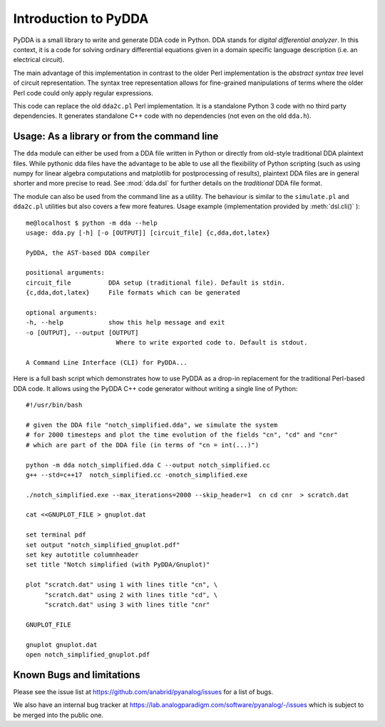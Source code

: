 .. _dda-intro:

Introduction to PyDDA
=====================

PyDDA is a small library to write and generate DDA code in Python.
DDA stands for *digital differential analyzer*. In this context, it is
a code for solving ordinary differential equations given in a domain
specific language description (i.e. an electrical circuit).

The main advantage of this implementation in contrast to the older Perl
implementation is the *abstract syntax tree* level of circuit representation.
The syntax tree representation allows for fine-grained manipulations of
terms where the older Perl code could only apply regular expressions.

This code can replace the old ``dda2c.pl`` Perl implementation. It is a
standalone Python 3 code with no third party dependencies. It generates
standalone C++ code with no dependencies (not even on the old ``dda.h``).

Usage: As a library or from the command line
--------------------------------------------

The ``dda`` module can either be used from a DDA file written in Python or 
directly from old-style traditional DDA plaintext files. While pythonic
dda files have the advantage to be able to use all the flexibility of
Python scripting (such as using numpy for linear algebra computations
and matplotlib for postprocessing of results), plaintext DDA files are
in general shorter and more precise to read. See :mod:`dda.dsl` for further
details on the *traditional* DDA file format.

The module can also be used from the command line as a utility. The
behaviour is similar to the ``simulate.pl`` and ``dda2c.pl`` utilities but also
covers a few more features. Usage example (implementation
provided by :meth:`dsl.cli()` ):

::

    me@localhost $ python -m dda --help
    usage: dda.py [-h] [-o [OUTPUT]] [circuit_file] {c,dda,dot,latex}

    PyDDA, the AST-based DDA compiler

    positional arguments:
    circuit_file          DDA setup (traditional file). Default is stdin.
    {c,dda,dot,latex}     File formats which can be generated

    optional arguments:
    -h, --help            show this help message and exit
    -o [OUTPUT], --output [OUTPUT]
                            Where to write exported code to. Default is stdout.

    A Command Line Interface (CLI) for PyDDA...

Here is a full bash script which demonstrates how to use PyDDA as a drop-in replacement
for the traditional Perl-based DDA code. It allows using the PyDDA C++ code generator
without writing a single line of Python:

::

    #!/usr/bin/bash
    
    # given the DDA file "notch_simplified.dda", we simulate the system
    # for 2000 timesteps and plot the time evolution of the fields "cn", "cd" and "cnr"
    # which are part of the DDA file (in terms of "cn = int(...)")

    python -m dda notch_simplified.dda C --output notch_simplified.cc
    g++ --std=c++17  notch_simplified.cc -onotch_simplified.exe

    ./notch_simplified.exe --max_iterations=2000 --skip_header=1  cn cd cnr  > scratch.dat

    cat <<GNUPLOT_FILE > gnuplot.dat

    set terminal pdf
    set output "notch_simplified_gnuplot.pdf"
    set key autotitle columnheader
    set title "Notch simplified (with PyDDA/Gnuplot)"

    plot "scratch.dat" using 1 with lines title "cn", \
         "scratch.dat" using 2 with lines title "cd", \
         "scratch.dat" using 3 with lines title "cnr"

    GNUPLOT_FILE

    gnuplot gnuplot.dat
    open notch_simplified_gnuplot.pdf



Known Bugs and limitations
--------------------------

Please see the issue list at https://github.com/anabrid/pyanalog/issues for
a list of bugs.

We also have an internal bug tracker at
https://lab.analogparadigm.com/software/pyanalog/-/issues
which is subject to be merged into the public one.
